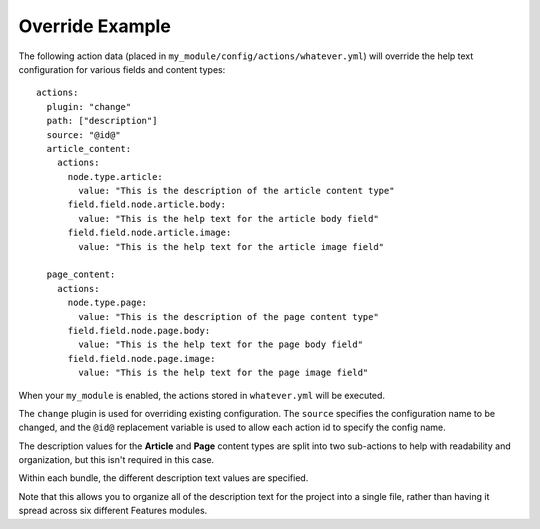 Override Example
================

The following action data (placed in ``my_module/config/actions/whatever.yml``)
will override the help text configuration for various fields and
content types::

  actions:
    plugin: "change"
    path: ["description"]
    source: "@id@"
    article_content:
      actions:
        node.type.article:
          value: "This is the description of the article content type"
        field.field.node.article.body:
          value: "This is the help text for the article body field"
        field.field.node.article.image:
          value: "This is the help text for the article image field"

    page_content:
      actions:
        node.type.page:
          value: "This is the description of the page content type"
        field.field.node.page.body:
          value: "This is the help text for the page body field"
        field.field.node.page.image:
          value: "This is the help text for the page image field"

When your ``my_module`` is enabled, the actions stored in ``whatever.yml``
will be executed.

The ``change`` plugin is used for overriding existing configuration.  The
``source`` specifies the configuration name to be changed, and the ``@id@``
replacement variable is used to allow each action id to specify the config
name.

The description values for the **Article** and **Page** content types are
split into two sub-actions to help with readability and organization, but
this isn't required in this case.

Within each bundle, the different description text values are specified.

Note that this allows you to organize all of the description text for the
project into a single file, rather than having it spread across six different
Features modules.
